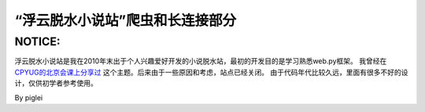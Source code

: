 ================================
“浮云脱水小说站”爬虫和长连接部分
================================

NOTICE: 
~~~~~~~

浮云脱水小说站是我在2010年末出于个人兴趣爱好开发的小说脱水站，最初的开发目的是学习熟悉web.py框架。
我曾经在 `CPYUG的北京会课上分享过`_ 这个主题。后来由于一些原因和考虑，站点已经关闭。
由于代码年代比较久远，里面有很多不好的设计，仅供初学者参考使用。

By piglei

.. _CPYUG的北京会课上分享过: http://v.youku.com/v_show/id_XMjYxNDYwODY4.html
